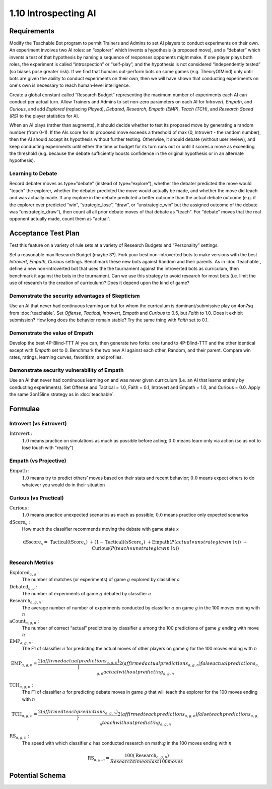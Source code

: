 =====================
1.10 Introspecting AI
=====================

Requirements
------------

Modify the Teachable Bot program to permit Trainers and Admins to
set AI players to conduct experiments on their own. An experiment 
involves two AI roles: an “explorer” which invents a hypothesis 
(a proposed move), and a “debater” which invents a test of that 
hypothesis by naming a sequence of responses opponents might make. 
If one player plays both roles, the experiment is called 
“introspection” or “self-play”, and the hypothesis is not 
considered “independently tested” (so biases pose greater risk). 
If we find that humans out-perform bots on some games (e.g. 
TheoryOfMind) only until bots are given the ability to conduct 
experiments on their own, then we will have shown that conducting 
experiments on one's own is necessary to reach human-level 
intelligence. 

Create a global constant called “Research Budget” representing 
the maximum number of experiments each AI can conduct per actual 
turn. Allow Trainers and Admins to set non-zero parameters on each 
AI for *Introvert*, *Empath*, and *Curious*, and add *Explored* 
(replacing  *Played*), *Debated*, *Research*, *Empath (EMP)*, 
*Teach (TCH)*, and *Research Speed (RS)* to the player statistics
for AI. 

When an AI plays (rather than augments), it should decide whether to 
test its proposed move by generating a  random number (from 0-1). If 
the AIs score for its proposed move exceeds a threshold of max (0, 
Introvert - the random number), then the AI should accept its 
hypothesis without further testing. Otherwise, it should debate 
(without user review), and keep conducting experiments until either 
the time or budget for its turn runs out or until it scores a move 
as exceeding the threshold (e.g. because the debate sufficiently 
boosts confidence in the original hypothesis or in an alternate 
hypothesis).


Learning to Debate
~~~~~~~~~~~~~~~

Record debater moves as type=”debate” (instead of type=”explore”), 
whether the debater predicted the move would "teach" the explorer, 
whether the debater predicted the move would actually be made, and 
whether the move did teach and was actually made. If any explore in
the debate predicted a better outcome than the actual debate outcome 
(e.g. if the explorer ever predicted “win”, “strategic_lose”, 
“draw”, or “unstrategic_win” but the assigned outcome of the debate 
was ”unstrategic_draw”), then count all all prior debate moves of that 
debate as "teach". For “debate” moves that the real opponent actually 
made, count them as "actual”. 


Acceptance Test Plan
--------------------

Test this feature on a variety of rule sets at a variety of 
Research Budgets and “Personality” settings. 

Set a reasonable max Research Budget (maybe 3?). Fork your best 
non-introverted bots to make versions with the best *Introvert*, 
*Empath*, *Curious* settings. Benchmark these new bots against 
Random and their parents. As in :doc:`teachable`, define a new 
non-introverted bot that uses the the tournament against the 
introverted bots as curriculum, then benchmark it against the bots 
in the tournament. Can we use this strategy to avoid research for 
most bots (i.e. limit the use of research to the creation of 
curriculum)? Does it depend upon the kind of game?

Demonstrate the security advantages of Skepticism
~~~~~~~~~~~~~~~~~~~~~~~~~~~~~~~~~~~~~~~~~~~~~~~~~

Use an AI that never had continuous learning on but for whom the 
curriculum is dominant/submissive play on 4on7sq from 
:doc:`teachable`. Set *Offense*, *Tactical*, *Introvert*, *Empath* 
and *Curious* to 0.5, but *Faith* to 1.0. Does it exhibit 
submission? How long does the behavior remain stable? Try the same 
thing with *Faith* set to 0.1. 

Demonstrate the value of Empath
~~~~~~~~~~~~~~~~~~~~~~~~~~~~~~~

Develop the best 4P-Blind-TTT AI you can, then generate two forks: 
one tuned to 4P-Blind-TTT and the other identical except with 
*Empath* set to 0. Benchmark the two new AI against each other, 
Random, and their parent. Compare win rates, ratings, learning 
curves, favoritism, and profiles.

Demonstrate security vulnerability of Empath
~~~~~~~~~~~~~~~~~~~~~~~~~~~~~~~~~~~~~~~~~~~~

Use an AI that never had continuous learning on and was never given 
curriculum (i.e. an AI that learns entirely by conducting 
experiments). Set Offense and Tactical = 1.0, Faith = 0.1, 
Introvert and Empath = 1.0, and Curious = 0.0. Apply the same 
3on15line strategy as in :doc:`teachable`. 


Formulae
--------

Introvert (vs Extrovert)
~~~~~~~~~~~~~~~~~~~~

:math:`\text{Introvert}` :  
  :math:`1.0` means practice on simulations as much as possible before acting; 
  :math:`0.0` means learn only via action (so as not to lose touch with
  "reality")


Empath (vs Projective)
~~~~~~~~~~~~~~~~~~~~

:math:`\text{Empath}` :  
  :math:`1.0` means try to predict others’ moves based on their stats and recent 
  behavior; :math:`0.0` means expect others to do whatever you would do in 
  their situation


Curious (vs Practical)
~~~~~~~~~~~~~~~~~~~~

:math:`\text{Curious}` :  
  :math:`1.0` means practice unexpected scenarios as much as possible; :math:`0.0`
  means practice only expected scenarios 

:math:`\text{dScore}_x` :
  How much the classifier recommends moving the debate with game state :math:`x`
.. math::
  \text{dSscore}_x =  
    & \text{Tactical} (\text{tScore}_x)
    & + (1 - \text{Tactical}) (\text{sScore}_x) 
    & + \text{Empath}(P(actual \lor unstrategic win \mid x))
    & + \text{Curious}(P(teach \lor unstrategic win \mid x))


Research Metrics
~~~~~~~

:math:`\text{Explored}_{a, g}` :
  The number of matches (or experiments) of game :math:`g` explored by classifier :math:`a`

:math:`\text{Debated}_{a, g}` :
  The number of experiments of game :math:`g` debated by classifier :math:`a`

:math:`\text{Research}_{a, g, n}` :
  The average number of number of experiments conducted by classifier :math:`a` on game :math:`g` in the 100 moves ending with :math:`n`

:math:`\text{aCount}_{a, g, n}` :
  The number of correct “actual” predictions by classifier 
  :math:`a` among the 100 predictions of game :math:`g` ending 
  with move :math:`n`

:math:`\text{EMP}_{a, g, n}` :
  The F1 of classifier :math:`a` for predicting 
  the actual moves of other players on game :math:`g` for the 100 moves ending with :math:`n`

.. math::
  \text{EMP}_{a, g, n} = \frac{2 (affirmed actual predictions_{a, g, n})}}{
    2 (affirmed actual predictions_{a, g, n})
    false actual predictions_{a, g, n}
    actual without predicting_{a, g, n}}

:math:`\text{TCH}_{a, g, n}` :
  The F1 of classifier :math:`a` for predicting debate moves in game :math:`g` that will teach the explorer for the 100 moves ending with :math:`n`

.. math::
  \text{TCH}_{a, g, n} = \frac{2 (affirmed teach predictions_{a, g, n})}}{
    2 (affirmed teach predictions_{a, g, n})
    false teach predictions_{a, g, n}
    teach without predicting_{a, g, n}}

:math:`\text{RS}_{a, g, n}` :
  The speed with which classifier :math:`a` has conducted research on math:`g` in the 100 moves ending with :math:`n`

.. math::
  \text{RS}_{a, g, n} = \frac{100 (\text{Research}_{a, g, n})}{
      Research time on last 100 moves} 


Potential Schema
----------------

